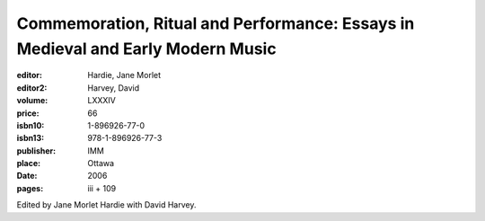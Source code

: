 Commemoration, Ritual and Performance: Essays in Medieval and Early Modern Music
================================================================================

:editor: Hardie, Jane Morlet
:editor2: Harvey, David
:volume: LXXXIV
:price: 66
:isbn10: 1-896926-77-0
:isbn13: 978-1-896926-77-3
:publisher: IMM
:place: Ottawa
:date: 2006
:pages: iii + 109

Edited by Jane Morlet Hardie with David Harvey.
